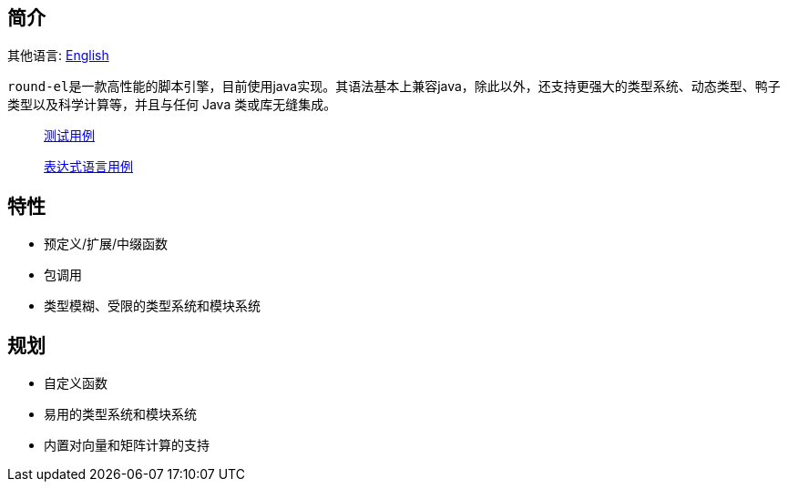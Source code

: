== 简介

其他语言: https://github.com/round-lang/round-el/blob/master/README_.adoc[English]

``round-el``是一款高性能的脚本引擎，目前使用java实现。其语法基本上兼容java，除此以外，还支持更强大的类型系统、动态类型、鸭子类型以及科学计算等，并且与任何 Java 类或库无缝集成。

> https://github.com/round-lang/round-el/blob/master/src/test/java/org/dreamcat/round/el/ElEngineTest.java[测试用例]

> https://github.com/round-lang/round-el/blob/master/src/test/resources/el.txt[表达式语言用例]

== 特性

- 预定义/扩展/中缀函数
- 包调用
- 类型模糊、受限的类型系统和模块系统

== 规划

- 自定义函数
- 易用的类型系统和模块系统
- 内置对向量和矩阵计算的支持
